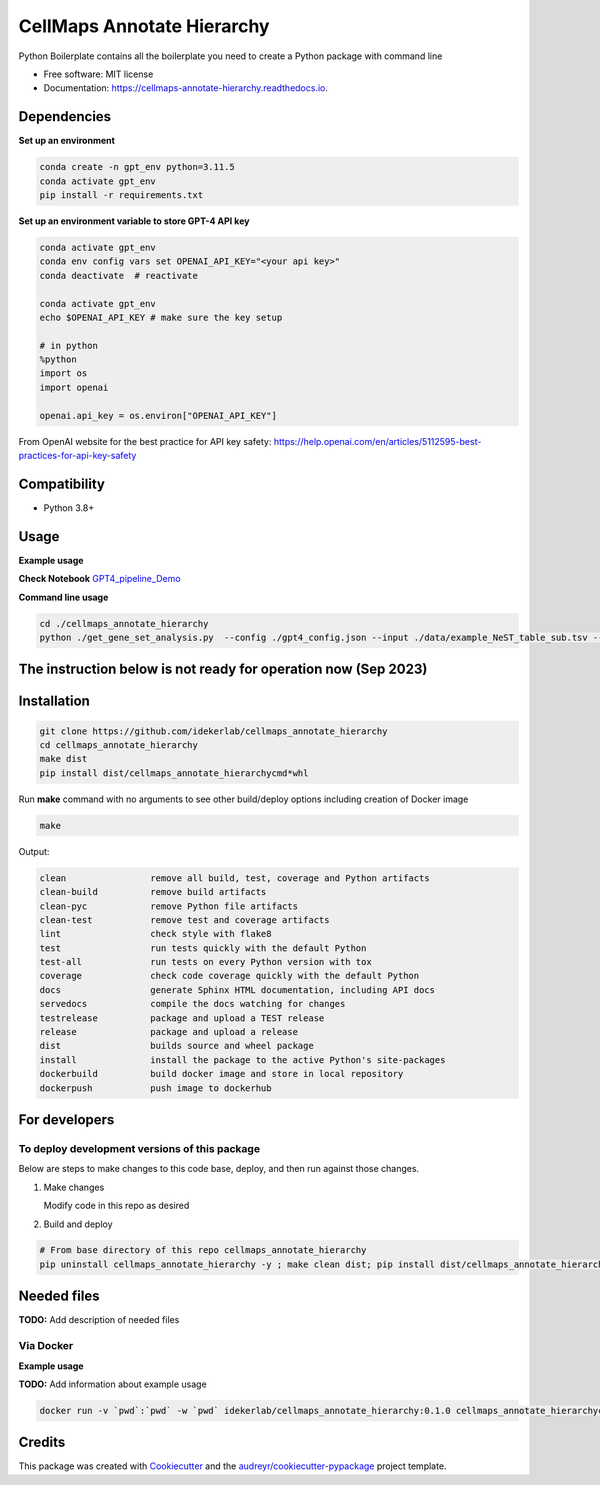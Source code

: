 ===========================
CellMaps Annotate Hierarchy
===========================


.. image:: https://img.shields.io/pypi/v/cellmaps_annotate_hierarchy.svg
        :target: https://pypi.python.org/pypi/cellmaps_annotate_hierarchy

.. image:: https://img.shields.io/travis/idekerlab/cellmaps_annotate_hierarchy.svg
        :target: https://travis-ci.com/idekerlab/cellmaps_annotate_hierarchy

.. image:: https://readthedocs.org/projects/cellmaps-annotate-hierarchy/badge/?version=latest
        :target: https://cellmaps-annotate-hierarchy.readthedocs.io/en/latest/?badge=latest
        :alt: Documentation Status




Python Boilerplate contains all the boilerplate you need to create a Python package with command line


* Free software: MIT license
* Documentation: https://cellmaps-annotate-hierarchy.readthedocs.io.



Dependencies
------------

**Set up an environment**

.. code-block::

    conda create -n gpt_env python=3.11.5
    conda activate gpt_env
    pip install -r requirements.txt

**Set up an environment variable to store GPT-4 API key**

.. code-block::

    conda activate gpt_env
    conda env config vars set OPENAI_API_KEY="<your api key>"
    conda deactivate  # reactivate 
    
    conda activate gpt_env
    echo $OPENAI_API_KEY # make sure the key setup 

    # in python 
    %python
    import os
    import openai
     
    openai.api_key = os.environ["OPENAI_API_KEY"]

From OpenAI website for the best practice for API key safety: https://help.openai.com/en/articles/5112595-best-practices-for-api-key-safety 


Compatibility
-------------

* Python 3.8+

Usage
-----

**Example usage**


**Check Notebook**  `GPT4_pipeline_Demo <./cellmaps_annotate_hierarchy/GPT4_pipeline_Demo.ipynb>`_


**Command line usage**


.. code-block::

   cd ./cellmaps_annotate_hierarchy
   python ./get_gene_set_analysis.py  --config ./gpt4_config.json --input ./data/example_NeST_table_sub.tsv --start 0 --end 26 --input_sep '\t' --set_index 'NEST ID' --gene_column Genes --gene_sep ',' --out_file ./data/demo_commandline.tsv


The instruction below is not ready for operation now (Sep 2023)
----------------------------------------------------------

Installation
--------------

.. code-block::

   git clone https://github.com/idekerlab/cellmaps_annotate_hierarchy
   cd cellmaps_annotate_hierarchy
   make dist
   pip install dist/cellmaps_annotate_hierarchycmd*whl


Run **make** command with no arguments to see other build/deploy options including creation of Docker image 

.. code-block::

   make

Output:

.. code-block::

   clean                remove all build, test, coverage and Python artifacts
   clean-build          remove build artifacts
   clean-pyc            remove Python file artifacts
   clean-test           remove test and coverage artifacts
   lint                 check style with flake8
   test                 run tests quickly with the default Python
   test-all             run tests on every Python version with tox
   coverage             check code coverage quickly with the default Python
   docs                 generate Sphinx HTML documentation, including API docs
   servedocs            compile the docs watching for changes
   testrelease          package and upload a TEST release
   release              package and upload a release
   dist                 builds source and wheel package
   install              install the package to the active Python's site-packages
   dockerbuild          build docker image and store in local repository
   dockerpush           push image to dockerhub

For developers
-------------------------------------------

To deploy development versions of this package
~~~~~~~~~~~~~~~~~~~~~~~~~~~~~~~~~~~~~~~~~~~~~~~~~~

Below are steps to make changes to this code base, deploy, and then run
against those changes.

#. Make changes

   Modify code in this repo as desired

#. Build and deploy

.. code-block::

    # From base directory of this repo cellmaps_annotate_hierarchy
    pip uninstall cellmaps_annotate_hierarchy -y ; make clean dist; pip install dist/cellmaps_annotate_hierarchy*whl



Needed files
------------

**TODO:** Add description of needed files



Via Docker
~~~~~~~~~~~~~~~~~~~~~~

**Example usage**

**TODO:** Add information about example usage


.. code-block::

   docker run -v `pwd`:`pwd` -w `pwd` idekerlab/cellmaps_annotate_hierarchy:0.1.0 cellmaps_annotate_hierarchycmd.py # TODO Add other needed arguments here


Credits
-------

This package was created with Cookiecutter_ and the `audreyr/cookiecutter-pypackage`_ project template.

.. _Cookiecutter: https://github.com/audreyr/cookiecutter
.. _`audreyr/cookiecutter-pypackage`: https://github.com/audreyr/cookiecutter-pypackage
.. _NDEx: http://www.ndexbio.org
